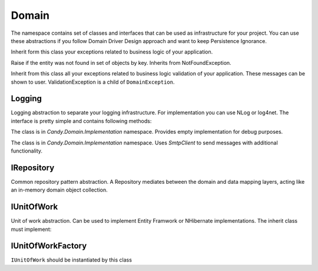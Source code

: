Domain
======

The namespace contains set of classes and interfaces that can be used as infrastructure for your project. You can use these abstractions if you follow Domain Driver Design approach and want to keep Persistence Ignorance.

.. class:: DomainException

    Inherit form this class your exceptions related to business logic of your application.


.. class:: NotFoundException

    Raise if the entity was not found in set of objects by key. Inherits from NotFoundException.

.. class:: ValidationException

    Inherit from this class all your exceptions related to business logic validation of your application. These messages can be shown to user. ValidationException is a child of ``DomainException``.

Logging
-------

.. class:: ILogger

    Logging abstraction to separate your logging infrastructure. For implementation you can use NLog or log4net. The interface is pretty simple and contains following methods:

    .. function:: void Fatal(string message)

        Logs fatal message. Usually after that message application cannot run correctly anymore.

    .. function:: void Error(string message)

        Logs error message.

    .. function:: void Warn(string message)

        Logs warning message. Application may run well but unusual action happened.

    .. function:: void Info(string message)

        Logs info message.

    .. function:: void Debug(string message)

        Logs debug message. These messages usually available in debug mode.

    .. function:: void Trace(string message)

        Logs trace message.

.. class:: DummyLogger

    The class is in `Candy.Domain.Implementation` namespace. Provides empty implementation for debug purposes.

.. class:: SmtpClientEmailSender

    The class is in `Candy.Domain.Implementation` namespace. Uses `SmtpClient` to send messages with additional functionality.

    .. attribute:: bool IsAsync

        Is async mode is used.

    .. attribute:: bool ThrowException

        Throw exception outside the class if it occurs during message send.

    .. attribute:: Client

        Current `SmtpClient`.

    .. attribute:: event OnBeforeSend

        Occurs before mail message send.

    .. attribute:: event OnAfterSend

        Occurs after mail message send.

    .. attribute:: event OnError

        Occurs when SmtpException raised during mail message send.

    .. attribute:: IEnumerable<String> ApprovedAddresses

        Gets approved addresses. Emails that do not match to these address patterns will not be sent. All email address are approved by default.

    .. function:: void AddApprovedEmails(String emails)

        Add email address patterns to approve list. `*` can be used. Example:

        .. code-block:: c#

            // add my personal email and all emails from saritasa domain
            EmailSender.AddApprovedEmails('personal@gmail.com *@saritasa.com');

IRepository
-----------

.. class:: IRepository

    Common repository pattern abstraction. A Repository mediates between the domain and data mapping layers, acting like an in-memory domain object collection.

    .. function:: IEnumerable<TEntity> GetAll<TEntity>()

        Returns all entities of specified type.

    .. function:: TEntity Get<TEntity>(object id)

        Returns specific object by id or null.

    .. function:: void Add<TEntity>(TEntity entity)

        Add entity to data storage.

    .. function:: void Remove<TEntity>(TEntity entity)

        Remove entity from data storage.

IUnitOfWork
-----------

.. class:: IUnitOfWork

    Unit of work abstraction. Can be used to implement Entity Framwork or NHibernate implementations. The inherit class must implement:

    .. function:: IQueryable<TEntity> GetAll<TEntity>(string include)

        Return queriable list of specified entities. ``include`` is a set of properties that needs to be autoloaded with query (for example with join sql). You can use comma to specify several properties.

    .. function:: TEntity Get<TEntity>(object id)

        Return entity by id or null.

    .. function:: void MarkAdded<TEntity>(TEntity entity)

        Mark entity as added to unit of work. Call ``Commit`` to send changes to data storage.

    .. function:: void MarkRemoved<T>(TEntity entity)

        Mark entity as removed from unit of work. Call ``Commit`` to send changes to data storage.

    .. function:: void Attach<TEntity>(TEntity entity)

        Attach entity to unit of work. Usually it is the same as attach object to data context.

    .. function:: void Commit()

        Save changes to data storage.

IUnitOfWorkFactory
------------------

.. class:: IUnitOfWorkFactory

    ``IUnitOfWork`` should be instantiated by this class 

    .. function:: IUnitOfWork Create(IsolationLevel isolationLevel)

        Creates unit of work with specified isolation level.

    .. function:: IUnitOfWork Create()

        Creates unit of work with default isolation level. Usually read commited.
